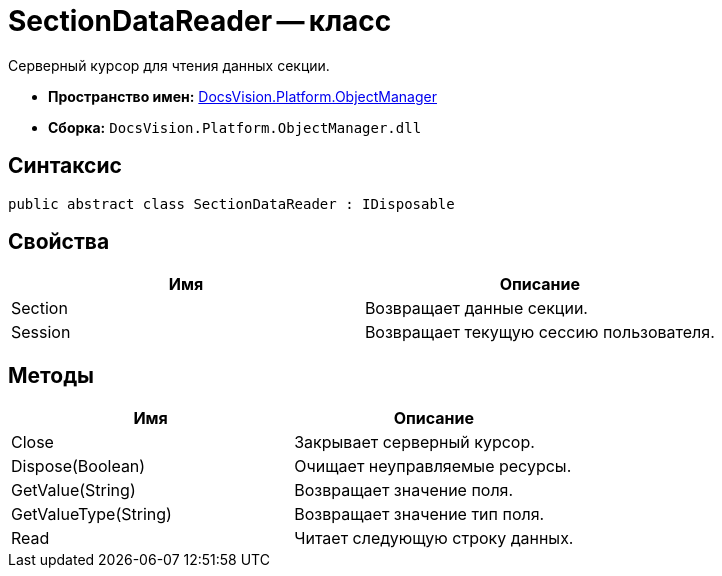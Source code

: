 = SectionDataReader -- класс

Серверный курсор для чтения данных секции.

* *Пространство имен:* xref:api/DocsVision/Platform/ObjectManager/ObjectManager_NS.adoc[DocsVision.Platform.ObjectManager]
* *Сборка:* `DocsVision.Platform.ObjectManager.dll`

== Синтаксис

[source,csharp]
----
public abstract class SectionDataReader : IDisposable
----

== Свойства

[cols=",",options="header"]
|===
|Имя |Описание
|Section |Возвращает данные секции.
|Session |Возвращает текущую сессию пользователя.
|===

== Методы

[cols=",",options="header"]
|===
|Имя |Описание
|Close |Закрывает серверный курсор.
|Dispose(Boolean) |Очищает неуправляемые ресурсы.
|GetValue(String) |Возвращает значение поля.
|GetValueType(String) |Возвращает значение тип поля.
|Read |Читает следующую строку данных.
|===
